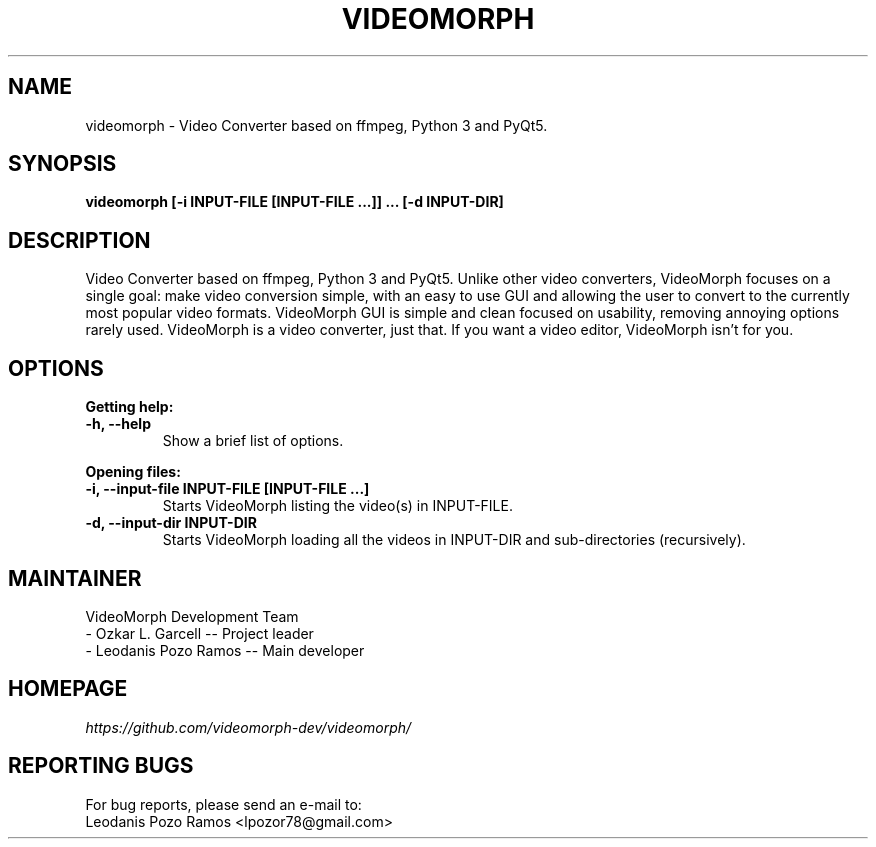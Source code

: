 .TH VIDEOMORPH "1" "Sep 2018" "Version 1.4" "VideoMorph"

.SH NAME
videomorph \- Video Converter based on ffmpeg, Python 3 and PyQt5.

.SH SYNOPSIS
.B videomorph [\-i INPUT-FILE [INPUT-FILE ...]] ... [\-d INPUT-DIR]

.SH DESCRIPTION
Video Converter based on ffmpeg, Python 3 and PyQt5.
Unlike other video converters, VideoMorph focuses on a single goal:
make video conversion simple, with an easy to use GUI and allowing
the user to convert to the currently most popular video formats.
VideoMorph GUI is simple and clean focused on usability, removing
annoying options rarely used.
VideoMorph is a video converter, just that. If you want a video
editor, VideoMorph isn't for you.

.SH OPTIONS
.B Getting help:

.TP
.B -h, --help
Show a brief list of options.

.PP
.B Opening files:

.TP
.B -i, --input-file INPUT-FILE [INPUT-FILE ...]
Starts VideoMorph listing the video(s) in INPUT-FILE.

.TP
.B -d, --input-dir INPUT-DIR
Starts VideoMorph loading all the videos in INPUT-DIR and sub-directories (recursively).

.SH MAINTAINER
VideoMorph Development Team
.TP
- Ozkar L. Garcell -- Project leader
.TP
- Leodanis Pozo Ramos -- Main developer

.SH HOMEPAGE
.I https://github.com/videomorph-dev/videomorph/

.SH REPORTING BUGS
For bug reports, please send an e-mail to:
.TP
Leodanis Pozo Ramos <lpozor78@gmail.com>

